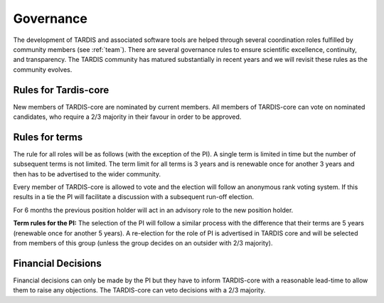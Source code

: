 .. _governance:

**********
Governance
**********

The development of TARDIS and associated software tools are helped through several coordination roles fulfilled by community members (see :ref:`team`). There are several governance rules to ensure scientific excellence, continuity, and transparency. The TARDIS community has matured substantially in recent years and we will revisit these rules as the community evolves. 

Rules for Tardis-core
---------------------

New members of TARDIS-core are nominated by current members. All members of TARDIS-core can vote on nominated candidates, who require a 2/3 majority in their favour in order to be approved.

Rules for terms
---------------

The rule for all roles will be as follows (with the exception of the PI). A single term is limited in time but the number of subsequent terms is not limited. The term limit for all terms is 3 years and is renewable once for another 3 years and then has to be advertised to the wider community. 

Every member of TARDIS-core is allowed to vote and the election will follow an anonymous rank voting system. If this results in a tie the PI will facilitate a discussion with a subsequent run-off election.  

For 6 months the previous position holder will act in an advisory role to the new position holder.

**Term rules for the PI:** The selection of the PI will follow a similar process with the difference that their terms are 5 years (renewable once for another 5 years). A re-election for the role of PI is advertised in TARDIS core and will be selected from members of this group (unless the group decides on an outsider with 2/3 majority).


Financial Decisions
-------------------

Financial decisions can only be made by the PI but they have to inform TARDIS-core with a reasonable lead-time to allow them to raise any objections. The TARDIS-core can veto decisions with a 2/3 majority. 
